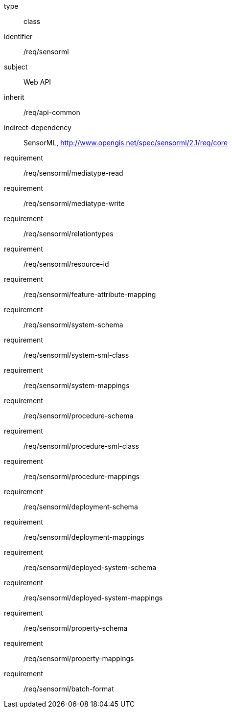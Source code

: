 [requirement,model=ogc]
====
[%metadata]
type:: class
identifier:: /req/sensorml
subject:: Web API
inherit:: /req/api-common
indirect-dependency:: SensorML, http://www.opengis.net/spec/sensorml/2.1/req/core
requirement:: /req/sensorml/mediatype-read
requirement:: /req/sensorml/mediatype-write
requirement:: /req/sensorml/relationtypes
requirement:: /req/sensorml/resource-id
requirement:: /req/sensorml/feature-attribute-mapping
requirement:: /req/sensorml/system-schema
requirement:: /req/sensorml/system-sml-class
requirement:: /req/sensorml/system-mappings
requirement:: /req/sensorml/procedure-schema
requirement:: /req/sensorml/procedure-sml-class
requirement:: /req/sensorml/procedure-mappings
requirement:: /req/sensorml/deployment-schema
requirement:: /req/sensorml/deployment-mappings
requirement:: /req/sensorml/deployed-system-schema
requirement:: /req/sensorml/deployed-system-mappings
requirement:: /req/sensorml/property-schema
requirement:: /req/sensorml/property-mappings
requirement:: /req/sensorml/batch-format
====